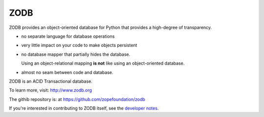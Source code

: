 ====
ZODB
====

ZODB provides an object-oriented database for Python that provides a
high-degree of transparency.

- no separate language for database operations

- very little impact on your code to make objects persistent

- no database mapper that partially hides the database.

  Using an object-relational mapping **is not** like using an
  object-oriented database.

- almost no seam between code and database.

ZODB is an ACID Transactional database.

To learn more, visit: http://www.zodb.org

The githib repository is: at https://github.com/zopefoundation/zodb

If you're interested in contributing to ZODB itself, see the
`developer notes <DEVELOPERS.rst>`_.
